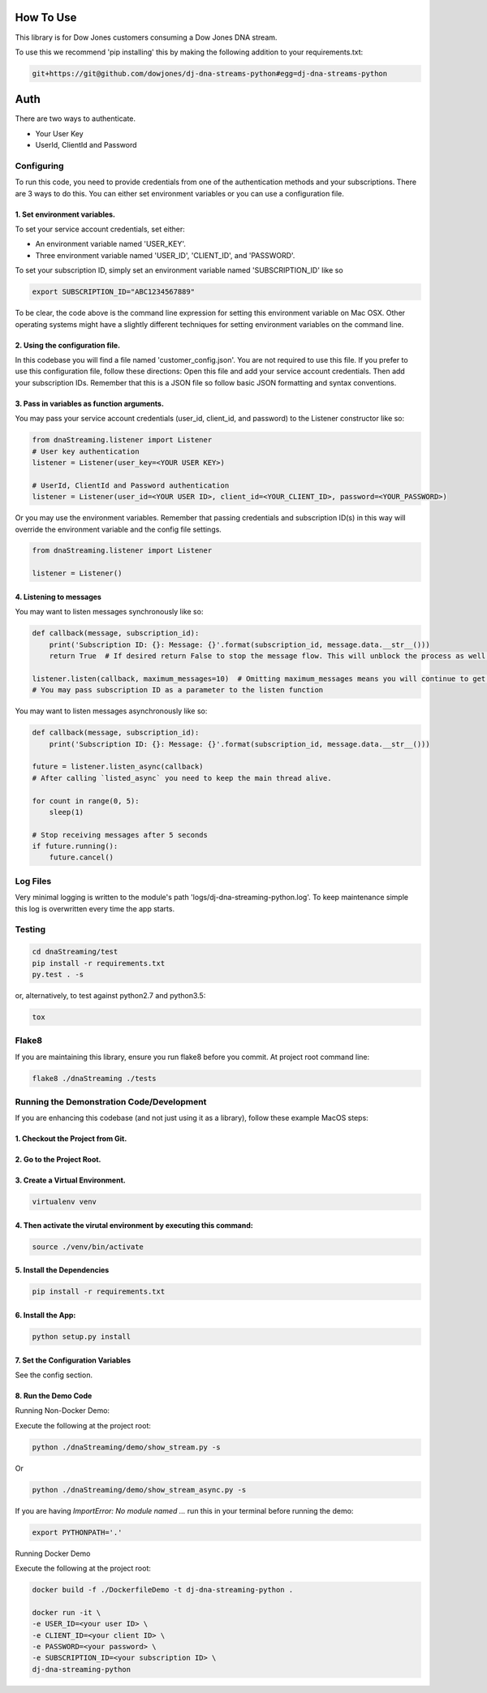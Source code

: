 How To Use
----------

This library is for Dow Jones customers consuming a Dow Jones DNA stream.

To use this we recommend 'pip installing' this by making the following addition to your requirements.txt:

.. code-block::

    git+https://git@github.com/dowjones/dj-dna-streams-python#egg=dj-dna-streams-python


Auth
-----------

There are two ways to authenticate.

- Your User Key

- UserId, ClientId and Password


Configuring
___________

To run this code, you need to provide credentials from one of the authentication methods and your subscriptions. There are 3 ways to do this. You can either set environment variables or you can use a configuration file.

1. Set environment variables.
###################################################################

To set your service account credentials, set either:

- An environment variable named 'USER_KEY'.
- Three environment variable named 'USER_ID', 'CLIENT_ID', and 'PASSWORD'.

To set your subscription ID, simply set an environment variable named 'SUBSCRIPTION_ID' like so

.. code-block::

    export SUBSCRIPTION_ID="ABC1234567889"


To be clear, the code above is the command line expression for setting this environment variable on Mac OSX. Other operating systems might have a slightly different techniques for setting environment variables on the command line.

2. Using the configuration file.
###################################################################

In this codebase you will find a file named 'customer_config.json'. You are not required to use this file. If you prefer to use this configuration file, follow these directions: Open this file and add your service account credentials. Then add your subscription IDs. Remember that this is a JSON file so follow basic JSON formatting and syntax conventions.

3. Pass in variables as function arguments.
###################################################################

You may pass your service account credentials (user_id, client_id, and password) to the Listener constructor like so:

.. code-block:: python

    from dnaStreaming.listener import Listener
    # User key authentication
    listener = Listener(user_key=<YOUR USER KEY>)

    # UserId, ClientId and Password authentication
    listener = Listener(user_id=<YOUR USER ID>, client_id=<YOUR_CLIENT_ID>, password=<YOUR_PASSWORD>)


Or you may use the environment variables.
Remember that passing credentials and subscription ID(s) in this way will override the environment variable and the config file settings.

.. code-block:: python

    from dnaStreaming.listener import Listener

    listener = Listener()


4. Listening to messages
###################################################################

You may want to listen messages synchronously like so:

.. code-block:: python

    def callback(message, subscription_id):
        print('Subscription ID: {}: Message: {}'.format(subscription_id, message.data.__str__()))
        return True  # If desired return False to stop the message flow. This will unblock the process as well.

    listener.listen(callback, maximum_messages=10)  # Omitting maximum_messages means you will continue to get messages as they appear. Can be a firehose. Use with caution.
    # You may pass subscription ID as a parameter to the listen function


You may want to listen messages asynchronously like so:

.. code-block:: python

    def callback(message, subscription_id):
        print('Subscription ID: {}: Message: {}'.format(subscription_id, message.data.__str__()))

    future = listener.listen_async(callback)
    # After calling `listed_async` you need to keep the main thread alive.

    for count in range(0, 5):
        sleep(1)

    # Stop receiving messages after 5 seconds
    if future.running():
        future.cancel()


Log Files
_________

Very minimal logging is written to the module's path 'logs/dj-dna-streaming-python.log'. To keep maintenance simple this log is overwritten every time the app starts.


Testing
_______

.. code-block::

    cd dnaStreaming/test
    pip install -r requirements.txt
    py.test . -s


or, alternatively, to test against python2.7 and python3.5:

.. code-block::

    tox


Flake8
______

If you are maintaining this library, ensure you run flake8 before you commit. At project root command line:

.. code-block::

    flake8 ./dnaStreaming ./tests


Running the Demonstration Code/Development
__________________________________________

If you are enhancing this codebase (and not just using it as a library), follow these example MacOS steps:

1. Checkout the Project from Git.
###################################################################

2. Go to the Project Root.
###################################################################

3. Create a Virtual Environment.
###################################################################

.. code-block::

    virtualenv venv


4. Then activate the virutal environment by executing this command:
###################################################################

.. code-block::

    source ./venv/bin/activate


5. Install the Dependencies
###################################################################

.. code-block::

    pip install -r requirements.txt


6. Install the App:
###################################################################

.. code-block::

    python setup.py install


7. Set the Configuration Variables
###################################################################

See the config section.

8. Run the Demo Code
###################################################################

Running Non-Docker Demo:

Execute the following at the project root:

.. code-block::

    python ./dnaStreaming/demo/show_stream.py -s


Or

.. code-block::

    python ./dnaStreaming/demo/show_stream_async.py -s


If you are having `ImportError:  No module named ...` run this in your terminal before running the demo:

.. code-block::

    export PYTHONPATH='.'


Running Docker Demo

Execute the following at the project root:

.. code-block::

    docker build -f ./DockerfileDemo -t dj-dna-streaming-python .

    docker run -it \
    -e USER_ID=<your user ID> \
    -e CLIENT_ID=<your client ID> \
    -e PASSWORD=<your password> \
    -e SUBSCRIPTION_ID=<your subscription ID> \
    dj-dna-streaming-python
